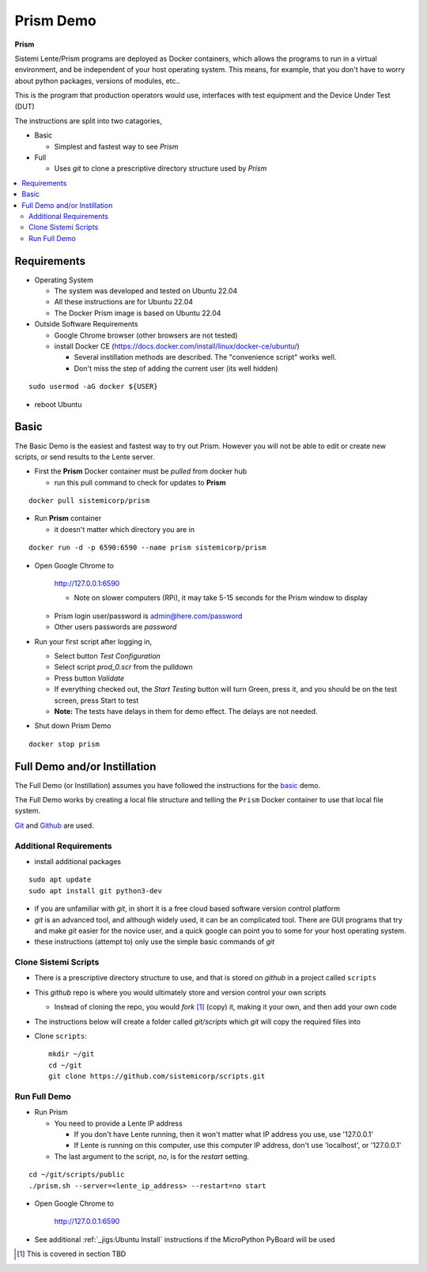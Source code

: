 Prism Demo
##########

**Prism**

Sistemi Lente/Prism programs are deployed as Docker containers, which allows the programs to run in a virtual
environment, and be independent of your host operating system.  This means, for example, that you don't have
to worry about python packages, versions of modules, etc..

This is the program that production operators would use, interfaces with test equipment and the Device Under Test (DUT)

The instructions are split into two catagories,

* Basic

  * Simplest and fastest way to see `Prism`

* Full

  * Uses `git` to clone a prescriptive directory structure used by `Prism`

.. contents::
   :local:


Requirements
************

* Operating System

  * The system was developed and tested on Ubuntu 22.04
  * All these instructions are for Ubuntu 22.04
  * The Docker Prism image is based on Ubuntu 22.04

* Outside Software Requirements

  * Google Chrome browser (other browsers are not tested)
  * install Docker CE (https://docs.docker.com/install/linux/docker-ce/ubuntu/)

    * Several instillation methods are described.  The "convenience script" works well.

    * Don't miss the step of adding the current user (its well hidden)

::

        sudo usermod -aG docker ${USER}


* reboot Ubuntu

Basic
*****

The Basic Demo is the easiest and fastest way to try out Prism.  However you will not be able to
edit or create new scripts, or send results to the Lente server.


* First the **Prism** Docker container must be `pulled` from docker hub

  * run this pull command to check for updates to **Prism**

::

    docker pull sistemicorp/prism


* Run **Prism** container

  * it doesn't matter which directory you are in


::

    docker run -d -p 6590:6590 --name prism sistemicorp/prism

* Open Google Chrome to

    http://127.0.0.1:6590

    * Note on slower computers (RPi), it may take 5-15 seconds for the Prism window to display

  * Prism login user/password is admin@here.com/password
  * Other users passwords are `password`


* Run your first script after logging in,

  * Select button `Test Configuration`
  * Select script `prod_0.scr` from the pulldown
  * Press button `Validate`
  * If everything checked out, the `Start Testing` button will turn Green, press it, and
    you should be on the test screen, press Start to test
  * **Note:** The tests have delays in them for demo effect.  The delays are not needed.


* Shut down Prism Demo

::

    docker stop prism


Full Demo and/or Instillation
*****************************

The Full Demo (or Instillation) assumes you have followed the instructions for the basic_ demo.

The Full Demo works by creating a local file structure and telling the ``Prism`` Docker container to use that
local file system.

`Git <https://git-scm.com/>`_ and `Github <http://www.github.com>`_ are used.

Additional Requirements
=======================

* install additional packages

::

    sudo apt update
    sudo apt install git python3-dev

* if you are unfamiliar with `git`, in short it is a free cloud based software version control platform
* `git` is an advanced tool, and although widely used, it can be an complicated tool.  There are
  GUI programs that try and make `git` easier for the novice user, and a quick google can point you to some for your host operating system.
* these instructions (attempt to) only use the simple basic commands of `git`


Clone Sistemi Scripts
=====================

* There is a prescriptive directory structure to use, and that is stored on `github` in a project called ``scripts``
* This `github` repo is where you would ultimately store and version control your own scripts

  * Instead of cloning the repo, you would *fork* [1]_ (copy) it, making it your own, and then add your own code
* The instructions below will create a folder called *git/scripts* which `git` will copy the required files into

* Clone ``scripts``::

    mkdir ~/git
    cd ~/git
    git clone https://github.com/sistemicorp/scripts.git

Run Full Demo
=============

* Run Prism

  * You need to provide a Lente IP address

    * If you don't have Lente running, then it won't matter what IP address you use, use '127.0.0.1'
    * If Lente is running on this computer, use this computer IP address, don't use
      'localhost', or '127.0.0.1'

  * The last argument to the script, `no`, is for the `restart` setting.

::

    cd ~/git/scripts/public
    ./prism.sh --server=<lente_ip_address> --restart=no start


* Open Google Chrome to

        http://127.0.0.1:6590


* See additional :ref:`_jigs:Ubuntu Install` instructions if the MicroPython PyBoard will be used

.. [1] This is covered in section TBD

